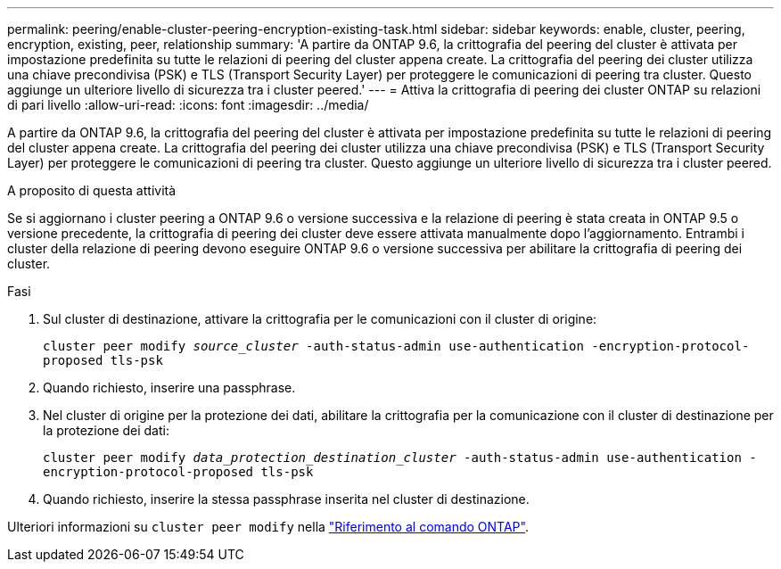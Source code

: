 ---
permalink: peering/enable-cluster-peering-encryption-existing-task.html 
sidebar: sidebar 
keywords: enable, cluster, peering, encryption, existing, peer, relationship 
summary: 'A partire da ONTAP 9.6, la crittografia del peering del cluster è attivata per impostazione predefinita su tutte le relazioni di peering del cluster appena create. La crittografia del peering dei cluster utilizza una chiave precondivisa (PSK) e TLS (Transport Security Layer) per proteggere le comunicazioni di peering tra cluster. Questo aggiunge un ulteriore livello di sicurezza tra i cluster peered.' 
---
= Attiva la crittografia di peering dei cluster ONTAP su relazioni di pari livello
:allow-uri-read: 
:icons: font
:imagesdir: ../media/


[role="lead"]
A partire da ONTAP 9.6, la crittografia del peering del cluster è attivata per impostazione predefinita su tutte le relazioni di peering del cluster appena create. La crittografia del peering dei cluster utilizza una chiave precondivisa (PSK) e TLS (Transport Security Layer) per proteggere le comunicazioni di peering tra cluster. Questo aggiunge un ulteriore livello di sicurezza tra i cluster peered.

.A proposito di questa attività
Se si aggiornano i cluster peering a ONTAP 9.6 o versione successiva e la relazione di peering è stata creata in ONTAP 9.5 o versione precedente, la crittografia di peering dei cluster deve essere attivata manualmente dopo l'aggiornamento. Entrambi i cluster della relazione di peering devono eseguire ONTAP 9.6 o versione successiva per abilitare la crittografia di peering dei cluster.

.Fasi
. Sul cluster di destinazione, attivare la crittografia per le comunicazioni con il cluster di origine:
+
`cluster peer modify _source_cluster_ -auth-status-admin use-authentication -encryption-protocol-proposed tls-psk`

. Quando richiesto, inserire una passphrase.
. Nel cluster di origine per la protezione dei dati, abilitare la crittografia per la comunicazione con il cluster di destinazione per la protezione dei dati:
+
`cluster peer modify _data_protection_destination_cluster_ -auth-status-admin use-authentication -encryption-protocol-proposed tls-psk`

. Quando richiesto, inserire la stessa passphrase inserita nel cluster di destinazione.


Ulteriori informazioni su `cluster peer modify` nella link:https://docs.netapp.com/us-en/ontap-cli/cluster-peer-modify.html["Riferimento al comando ONTAP"^].
